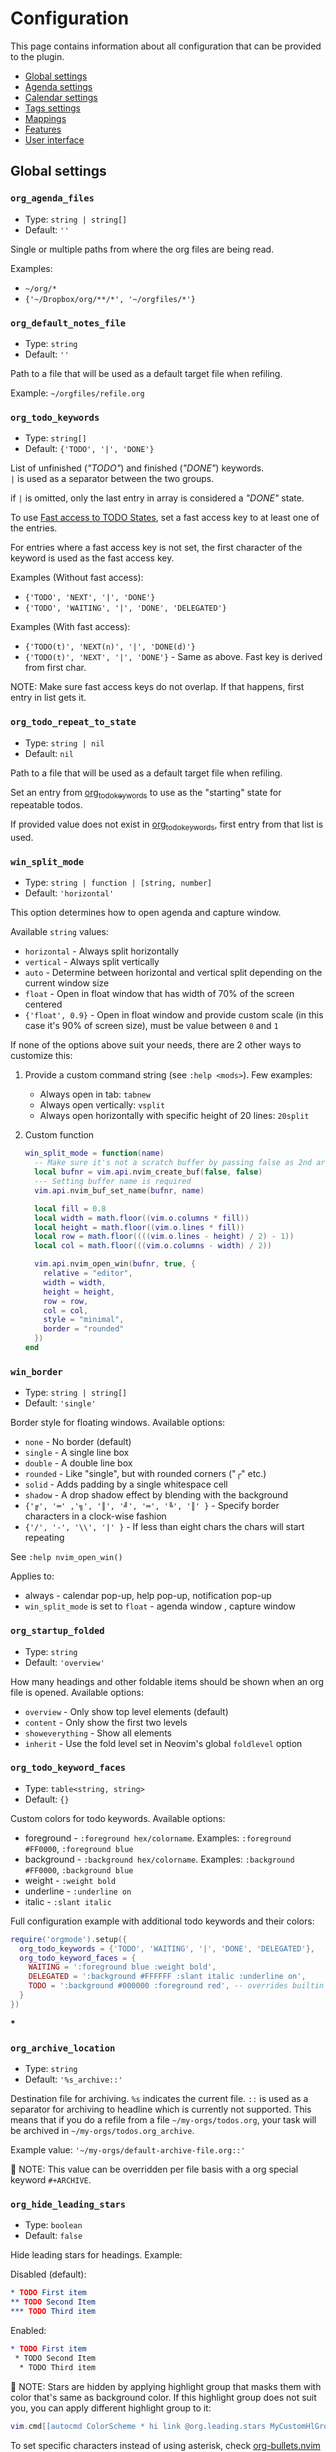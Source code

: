 #+OPTIONS: H:9
* Configuration

This page contains information about all configuration that can be provided to the plugin.

- [[#global-settings][Global settings]]
- [[#agenda-settings][Agenda settings]]
- [[#calendar-settings][Calendar settings]]
- [[#tags-settings][Tags settings]]
- [[#mappings][Mappings]]
- [[#features][Features]]
- [[#user-interface][User interface]]

** Global settings
:PROPERTIES:
:CUSTOM_ID: global-settings
:END:
*** =org_agenda_files=
:PROPERTIES:
:CUSTOM_ID: org_agenda_files
:END:
- Type: =string | string[]=
- Default: =''=
Single or multiple paths from where the org files are being read.

Examples:
- =~/org/*=
- ={'~/Dropbox/org/**/*', '~/orgfiles/*'}=
*** =org_default_notes_file=
:PROPERTIES:
:CUSTOM_ID: org_default_notes_file
:END:
- Type: =string=
- Default: =''=
Path to a file that will be used as a default target file when refiling.

Example: =~/orgfiles/refile.org=
*** =org_todo_keywords=
:PROPERTIES:
:CUSTOM_ID: org_todo_keywords
:END:
- Type: =string[]=
- Default: ={'TODO', '|', 'DONE'}=
List of unfinished (/"TODO"/) and finished (/"DONE"/) keywords. \\
=|= is used as a separator between the two groups.

if =|= is omitted, only the last entry in array is considered a /"DONE"/ state.

To use [[https://orgmode.org/manual/Fast-access-to-TODO-states.html#Fast-access-to-TODO-states][Fast access to TODO States]], set a fast access key to at least one of the entries.

For entries where a fast access key is not set, the first character of the keyword is used as the fast access key.

Examples (Without fast access):
- ={'TODO', 'NEXT', '|', 'DONE'}=
- ={'TODO', 'WAITING', '|', 'DONE', 'DELEGATED'}=

Examples (With fast access):
- ={'TODO(t)', 'NEXT(n)', '|', 'DONE(d)'}=
- ={'TODO(t)', 'NEXT', '|', 'DONE'}= - Same as above. Fast key is derived from first char.

NOTE: Make sure fast access keys do not overlap. If that happens, first entry in list gets it.
*** =org_todo_repeat_to_state=
:PROPERTIES:
:CUSTOM_ID: org_todo_repeat_to_state
:END:
- Type: =string | nil=
- Default: =nil=
Path to a file that will be used as a default target file when refiling.

Set an entry from [[#org_todo_keywords][org_todo_keywords]] to use as the "starting" state for repeatable todos.

If provided value does not exist in [[#org_todo_keywords][org_todo_keywords]], first entry from that list is used.
*** =win_split_mode=
:PROPERTIES:
:CUSTOM_ID: win_split_mode
:END:
- Type: =string | function | [string, number]=
- Default: ='horizontal'=
This option determines how to open agenda and capture window.

Available =string= values:
- =horizontal= - Always split horizontally
- =vertical= - Always split vertically
- =auto= - Determine between horizontal and vertical split depending on the current window size
- =float= - Open in float window that has width of 70% of the screen centered
- ={'float', 0.9}= - Open in float window and provide custom scale (in this case it's 90% of screen size), must be value between =0= and =1=

If none of the options above suit your needs, there are 2 other ways to customize this:
1. Provide a custom command string (see =:help <mods>=). Few examples:
   - Always open in tab: =tabnew=
   - Always open vertically: =vsplit=
   - Always open horizontally with specific height of 20 lines: =20split=
2. Custom function
   #+begin_src lua
   win_split_mode = function(name)
     -- Make sure it's not a scratch buffer by passing false as 2nd argument
     local bufnr = vim.api.nvim_create_buf(false, false)
     --- Setting buffer name is required
     vim.api.nvim_buf_set_name(bufnr, name)

     local fill = 0.8
     local width = math.floor((vim.o.columns * fill))
     local height = math.floor((vim.o.lines * fill))
     local row = math.floor((((vim.o.lines - height) / 2) - 1))
     local col = math.floor(((vim.o.columns - width) / 2))

     vim.api.nvim_open_win(bufnr, true, {
       relative = "editor",
       width = width,
       height = height,
       row = row,
       col = col,
       style = "minimal",
       border = "rounded"
     })
   end
   #+end_src

*** =win_border=
:PROPERTIES:
:CUSTOM_ID: win_border
:END:
- Type: =string | string[]=
- Default: ='single'=
Border style for floating windows.
Available options:
- =none= - No border (default)
- =single= - A single line box
- =double= - A double line box
- =rounded= - Like "single", but with rounded corners ("╭" etc.)
- =solid= - Adds padding by a single whitespace cell
- =shadow= - A drop shadow effect by blending with the background
- ={'╔', '═' ,'╗', '║', '╝', '═', '╚', '║' }= - Specify border characters in a clock-wise fashion
- ={'/', '-', '\\', '|' }= - If less than eight chars the chars will start repeating

See =:help nvim_open_win()=

Applies to:
- always - calendar pop-up, help pop-up, notification pop-up
- =win_split_mode= is set to =float= - agenda window , capture window

*** =org_startup_folded=
:PROPERTIES:
:CUSTOM_ID: org_startup_folded
:END:
- Type: =string=
- Default: ='overview'=
How many headings and other foldable items should be shown when an org file is opened.
Available options:
- =overview= - Only show top level elements (default)
- =content= - Only show the first two levels
- =showeverything= - Show all elements
- =inherit= - Use the fold level set in Neovim's global =foldlevel= option

*** =org_todo_keyword_faces=
:PROPERTIES:
:CUSTOM_ID: org_todo_keyword_faces
:END:
- Type: =table<string, string>=
- Default: ={}=
Custom colors for todo keywords.
Available options:

- foreground - =:foreground hex/colorname=. Examples: =:foreground #FF0000=, =:foreground blue=
- background - =:background hex/colorname=. Examples: =:background #FF0000=, =:background blue=
- weight - =:weight bold=
- underline - =:underline on=
- italic - =:slant italic=

Full configuration example with additional todo keywords and their colors:

#+begin_src lua
require('orgmode').setup({
  org_todo_keywords = {'TODO', 'WAITING', '|', 'DONE', 'DELEGATED'},
  org_todo_keyword_faces = {
    WAITING = ':foreground blue :weight bold',
    DELEGATED = ':background #FFFFFF :slant italic :underline on',
    TODO = ':background #000000 :foreground red', -- overrides builtin color for `TODO` keyword
  }
})
#+end_src
***
*** =org_archive_location=
:PROPERTIES:
:CUSTOM_ID: org_archive_location
:END:
- Type: =string=
- Default: ='%s_archive::'=
Destination file for archiving. =%s= indicates the current file. =::= is used as a separator for archiving to headline
which is currently not supported.
This means that if you do a refile from a file =~/my-orgs/todos.org=, your task
will be archived in =~/my-orgs/todos.org_archive=.

Example value: ='~/my-orgs/default-archive-file.org::'=

📝 NOTE: This value can be overridden per file basis with a org special keyword =#+ARCHIVE=.



*** =org_hide_leading_stars=
:PROPERTIES:
:CUSTOM_ID: org_hide_leading_stars
:END:
- Type: =boolean=
- Default: =false=
Hide leading stars for headings.
Example:

Disabled (default):
#+begin_src org
* TODO First item
** TODO Second Item
*** TODO Third item
#+end_src

Enabled:
#+begin_src org
* TODO First item
 * TODO Second Item
  * TODO Third item
#+end_src

📝 NOTE: Stars are hidden by applying highlight group that masks them with color that's same as background color.
If this highlight group does not suit you, you can apply different highlight group to it:
#+begin_src lua
vim.cmd[[autocmd ColorScheme * hi link @org.leading.stars MyCustomHlGroup]]
#+end_src

To set specific characters instead of using asterisk, check [[file:./plugins.org::#org-bulletsnvim][org-bullets.nvim]] plugin plugin.


*** =org_hide_emphasis_markers=
:PROPERTIES:
:CUSTOM_ID: org_hide_emphasis_markers
:END:
- Type: =boolean=
- Default: =false=
Conceal bold/italic/underline/code/verbatim markers.

Ensure your =:h conceallevel= is set properly in order for this to function.

*** =org_ellipsis=
:PROPERTIES:
:CUSTOM_ID: org_ellipsis
:END:
- Type: =string=
- Default: ='...'=
Marker used to indicate a folded headline.

*** =org_log_done=
:PROPERTIES:
:CUSTOM_ID: org_log_done
:END:
- Type: =string|false=
- Default: =time=
Possible values:
- =time= - adds =CLOSED= date when marking headline as done
- =note= - adds =CLOSED= date as above, and prompts for closing note via capture window.
  Confirm note with =org_note_finalize= (Default =<C-c>=), or ignore providing note via =org_note_kill= (Default =<Leader>ok=)
- =false= - Disable any logging

*** =org_log_repeat=
:PROPERTIES:
:CUSTOM_ID: org_log_repeat
:END:
- Type: =string|false=
- Default: =time=
Possible values:

- =time= - adds =LAST_REPEAT= date to properties when marking headline with a repeater date as done
- =note= - adds =LAST_REPEAT= date as above, and prompts for closing note via capture window.
  Confirm note with =org_note_finalize= (Default =<C-c>=), or ignore providing note via =org_note_kill= (Default =<Leader>ok=)
- =false= - Disable logging the =LAST_REPEAT= date

*** =org_log_into_drawer=
:PROPERTIES:
:CUSTOM_ID: org_log_into_drawer
:END:
- Type: =string|nil=
- Default: =nil=
Log TODO state changes into a drawer with the given name. The recommended value is =LOGBOOK=.
If =nil=, log into the section body.

*** =org_highlight_latex_and_related=
:PROPERTIES:
:CUSTOM_ID: org_highlight_latex_and_related
:END:
- Type: =string|nil=
- Default: =nil=

📝 NOTE: This option is experimental

Possible values:
- =native= - Includes whole latex syntax file into the org syntax. It can potentially cause some highlighting issues and slowness.
- =entities= - Highlight latex only in these situations (see [[https://orgmode.org/manual/LaTeX-fragments.html#LaTeX-fragments][Orgmode latex fragments]]):
  - between ~\begin~ and ~\end~ delimiters
  - between ~$~ and ~$~ delimiters - example: ~$a^2=b$~
  - between ~$$~ and ~$$~ delimiters - example: ~$$ a=+\sqrt{2} $$~
  - between ~\[~ and ~\]~ delimiters - example: ~\[ a=-\sqrt{2} \]~
  - between ~\(~ and ~\)~ delimiters - example: ~\( b=2 \)~

*** =org_startup_indented=
:PROPERTIES:
:CUSTOM_ID: org_startup_indented
:END:
- Type: =boolean=
- Default: =false=
Possible values:
- =true= - Uses /Virtual/ indents to align content visually. The indents are only visual, they are not saved to the file.
- =false= - Do not add any /Virtual/ indentation.

You can toggle Virtual indents on the fly by setting =vim.b.org_indent_mode= to either =true= or =false= when in a org
buffer. For example, if virtual indents were enabled in the current buffer then you could disable them immediately by
setting ~vim.b.org_indent_mode = false~.

*** =org_adapt_indentation=
:PROPERTIES:
:CUSTOM_ID: org_adapt_indentation
:END:
- Type: =boolean=
- Default: =true=
Possible values:
- =true= - Use /hard/ indents for content under headlines. Files will save with indents relative to headlines.
- =false= - Do not add any /hard/ indents. Files will save without indentation relative to headlines.

*** =org_indent_mode_turns_off_org_adapt_indentation=
:PROPERTIES:
:CUSTOM_ID: org_indent_mode_turns_off_org_adapt_indentation
:END:
- Type: =boolean=
- Default: =true=
Possible values:
- =true= - Disable [[#org_adapt_indentation][org_adapt_indentation]] by default when [[#org_startup_indented][org_startup_indented]] is enabled.
- =false= - Do not disable [[#org_adapt_indentation][org_adapt_indentation]] by default when [[#org_startup_indented][org_startup_indented]] is enabled.

*** =org_indent_mode_turns_on_hiding_stars=
:PROPERTIES:
:CUSTOM_ID: org_indent_mode_turns_on_hiding_stars
:END:
- Type: =boolean=
- Default: =true=
Possible values:
- =true= - Enable [[#org_hide_leading_stars][org_hide_leading_stars]] by default when [[#org_startup_indented][org_indent_mode]] is enabled for buffer (~vim.b.org_indent_mode = true~).
- =false= - Do not modify the value in [[#org_hide_leading_stars][org_hide_leading_stars]] by default when [[#org_startup_indented][org_indent_mode]] is enabled for buffer (~vim.b.org_indent_mode = true~).

*** =org_src_window_setup=
:PROPERTIES:
:CUSTOM_ID: org_src_window_setup
:END:
- Type: =string | function=
- Default: ='top 16new'=
If the value is a string, it will be run directly as input to
=:h vim.cmd=, otherwise if the value is a function it will be called.
Both values have the responsibility of opening a buffer (within a
window) to show the special edit buffer. The content of the buffer will
be set automatically, so this option only needs to handle opening an
empty buffer.

*** =org_edit_src_content_indentation=
:PROPERTIES:
:CUSTOM_ID: org_edit_src_content_indentation
:END:
- Type: =number=
- Default: =0=
The indent value for content within =SRC= block types beyond the
existing indent of the block itself. Only applied when exiting from an
=org_edit_special= action on a =SRC= block.

*** =org_custom_exports=
:PROPERTIES:
:CUSTOM_ID: org_custom_exports
:END:
- Type: =table=
- Default: ={}=
Add custom export options to the export prompt.
Structure:

#+begin_example
[shortcut:string] = {
  [label:string] = 'Label in export prompt',
  [action:function] = function(exporter)
    return exporter(command:table, target:string, on_success?:function, on_error?:function)
  end
}
#+end_example

Breakdown:

- =shortcut= - single char that will be used to select the export. Make
  sure it doesn't conflict with existing options
- =action= - function that provides =exporter= function for generating
  the exports
- =exporter= - function that calls the command provided via =job=
  - =command= - table (array like) that contains command how to generate
    the export
  - =target= - target file name that will be generated
  - =on_success?= - function that is triggered when export succeeds
    (command exit status is 0). Provides table parameter with command
    output. Optional, defaults to prompt to open target file.
  - =on_error?= - function that is triggered when export fails (command
    exit status is not 0). Provides table parameter with command output.
    Optional, defaults to printing output as error.

For example, lets add option to export to =rtf= format via =pandoc=:

#+begin_src lua
require('orgmode').setup({
  org_custom_exports = {
    f = {
      label = 'Export to RTF format',
      action = function(exporter)
        local current_file = vim.api.nvim_buf_get_name(0)
        local target = vim.fn.fnamemodify(current_file, ':p:r')..'.rtf'
        local command = {'pandoc', current_file, '-o', target}
        local on_success = function(output)
          print('Success!')
          vim.api.nvim_echo({{ table.concat(output, '\n') }}, true, {})
        end
        local on_error = function(err)
          print('Error!')
          vim.api.nvim_echo({{ table.concat(err, '\n'), 'ErrorMsg' }}, true, {})
        end
        return exporter(command , target, on_success, on_error)
      end
    }
  }
})
#+end_src

*** =org_time_stamp_rounding_minutes=
:PROPERTIES:
:CUSTOM_ID: org_time_stamp_rounding_minutes
:END:
- Type: =number=
- Default: =5=
Number of minutes to increase/decrease when using
[[#org_timestamp_up][org_timestamp_up]]/[[#org_timestamp_down][org_timestamp_down]]

*** =org_blank_before_new_entry=
:PROPERTIES:
:CUSTOM_ID: org_blank_before_new_entry
:END:
- Type: =table<string, boolean>=
- Default: ~{ heading = true, plain_list_item = false }~
Determine if blank line should be prepended when:

- Adding heading via =org_meta_return= and =org_insert_*= mappings
- Adding a list item via =org_meta_return=

*** =org_id_uuid_program=
:PROPERTIES:
:CUSTOM_ID: org_id_uuid_program
:END:
- Type: =string=
- Default: =uuidgen=
External program used to generate uuid's for id module

*** =org_id_ts_format=
:PROPERTIES:
:CUSTOM_ID: org_id_ts_format
:END:
- Type: =string=
- Default: =%Y%m%d%H%M%S=
Format of the id generated when [[#org_id_method][org_id_method]] is set
to =ts=.

*** =org_id_method=
:PROPERTIES:
:CUSTOM_ID: org_id_method
:END:
- Type: ='uuid' | 'ts' | 'org'=
- Default: =uuid=
What method to use to generate ids via org id module.

- =uuid= - Use [[#org_id_uuid_program][org_id_uuid_program]] to generate
  the id
- =ts= - Generate id from current timestamp using format [[#org_id_ts_format][org_id_ts_format]]
- =org= - Generate a random 12 digit number and prepend [[#org_id_prefix][org_id_prefix]]

*** =org_id_prefix=
:PROPERTIES:
:CUSTOM_ID: org_id_prefix
:END:
- Type: =string | nil=
- Default: =nil=
Prefix added to the generated id when [[#org_id_method][org_id_method]] is set to =org=.

*** =org_id_link_to_org_use_id=
:PROPERTIES:
:CUSTOM_ID: org_id_link_to_org_use_id
:END:
- Type: =boolean=
- Default: =false=
If =true=, generate ID with the Org ID module and append it to the
headline as property. More info on [[#org_store_link][org_store_link]]

*** =org_babel_default_header_args=
:PROPERTIES:
:CUSTOM_ID: org_babel_default_header_args
:END:
- Type: =table<string, string>=
- Default: ~{ [':tangle'] = 'no', [':noweb']  = no }~
Default header args for extracting source code. See [[#extract-source-code-tangle][Extract source code (tangle)]] for more details.

*** =calendar_week_start_day=
:PROPERTIES:
:CUSTOM_ID: calendar_week_start_day
:END:
- Type: =number=
- Default: =1=
Available options:

- =0= - start week on Sunday
- =1= - start week on Monday

Determine on which day the week will start in calendar modal (ex:[[#org_change_date][changing the date under cursor]])

*** =emacs_config=
:PROPERTIES:
:CUSTOM_ID: emacs_config
:END:
- Type: =table=
- Default: ~{ executable_path = 'emacs', config_path=nil }~
Set configuration for your emacs. This is useful for having the emacs
export properly pickup your emacs config and plugins. If =config_path=
is not provided, exporter tries to find a configuration file from these
locations:

1. =~/.config/emacs/init.el=
2. =~/.emacs.d/init.el=
3. =~/.emacs.el=

If there is no configuration found, it will still process the export.

If it finds a configuration and export attempt fails because of the
configuration issue, there will be a prompt to attempt the same export
without the configuration file.

** Agenda settings
:PROPERTIES:
:CUSTOM_ID: agenda-settings
:END:
*** =org_deadline_warning_days=
:PROPERTIES:
:CUSTOM_ID: org_deadline_warning_days
:END:
- Type: =number=
- Default: =14=
Number of days during which deadline becomes visible in today's
agenda.
Example: If Today is =2021-06-10=, and we have these tasks:
- =Task 1= has a deadline date =2021-06-15=
- =Task 2= has a deadline date =2021-06-30=

- =Task 1= is visible in today's agenda
- =Task 2= is not visible in today's agenda until =2021-06-16=

*** =org_agenda_span=
:PROPERTIES:
:CUSTOM_ID: org_agenda_span
:END:
- Type: =string|number=
- Default: ='week'=
/possible string values/: =day=, =week=, =month=, =year=
Default time span shown when agenda is opened.

*** =org_agenda_start_on_weekday=
:PROPERTIES:
:CUSTOM_ID: org_agenda_start_on_weekday
:END:
- Type: =number=
- Default: =1=
From which day in week (ISO weekday, 1 is Monday) to show the agenda.
Applies only to =week= and number span.
If set to =false=, starts from today

*** =org_agenda_start_day=
:PROPERTIES:
:CUSTOM_ID: org_agenda_start_day
:END:
- Type: =string=
- Default: =nil=
/example values/: =+2d=, =-1d=
offset to apply to the agenda start date.
Example:
If =org_agenda_start_on_weekday= is =false=, and =org_agenda_start_day=
is =-2d=,
agenda will always show current week from today - 2 days

*** =org_agenda_custom_commands=
:PROPERTIES:
:CUSTOM_ID: org_agenda_custom_commands
:END:
- Type: =table<string, OrgAgendaCustomCommand>=
- Default: ={}=

Define custom agenda views that are available through the
[[#org_agenda][org_agenda]] mapping. It is possible to combine multiple
agenda types into single view. An example:

#+begin_src lua
require('orgmode').setup({
  org_agenda_files = {'~/org/**/*'},
  org_agenda_custom_commands = {
    -- "c" is the shortcut that will be used in the prompt
    c = {
      description = 'Combined view', -- Description shown in the prompt for the shortcut
      types = {
        {
          type = 'tags_todo', -- Type can be agenda | tags | tags_todo
          match = '+PRIORITY="A"', --Same as providing a "Match:" for tags view <leader>oa + m, See: https://orgmode.org/manual/Matching-tags-and-properties.html
          org_agenda_overriding_header = 'High priority todos',
          org_agenda_todo_ignore_deadlines = 'far', -- Ignore all deadlines that are too far in future (over org_deadline_warning_days). Possible values: all | near | far | past | future
        },
        {
          type = 'agenda',
          org_agenda_overriding_header = 'My daily agenda',
          org_agenda_span = 'day' -- can be any value as org_agenda_span
        },
        {
          type = 'tags',
          match = 'WORK', --Same as providing a "Match:" for tags view <leader>oa + m, See: https://orgmode.org/manual/Matching-tags-and-properties.html
          org_agenda_overriding_header = 'My work todos',
          org_agenda_todo_ignore_scheduled = 'all', -- Ignore all headlines that are scheduled. Possible values: past | future | all
        },
        {
          type = 'agenda',
          org_agenda_overriding_header = 'Whole week overview',
          org_agenda_span = 'week', -- 'week' is default, so it's not necessary here, just an example
          org_agenda_start_on_weekday = 1 -- Start on Monday
          org_agenda_remove_tags = true -- Do not show tags only for this view
        },
      }
    },
    p = {
      description = 'Personal agenda',
      types = {
        {
          type = 'tags_todo',
          org_agenda_overriding_header = 'My personal todos',
          org_agenda_category_filter_preset = 'todos', -- Show only headlines from `todos` category. Same value providad as when pressing `/` in the Agenda view
          org_agenda_sorting_strategy = {'todo-state-up', 'priority-down'} -- See all options available on org_agenda_sorting_strategy
        },
        {
          type = 'agenda',
          org_agenda_overriding_header = 'Personal projects agenda',
          org_agenda_files = {'~/my-projects/**/*'}, -- Can define files outside of the default org_agenda_files
        },
        {
          type = 'tags',
          org_agenda_overriding_header = 'Personal projects notes',
          org_agenda_files = {'~/my-projects/**/*'},
          org_agenda_tag_filter_preset = 'NOTES-REFACTOR' -- Show only headlines with NOTES tag that does not have a REFACTOR tag. Same value providad as when pressing `/` in the Agenda view
        },
      }
    }
  }
})
#+end_src

*** =org_agenda_sorting_strategy=
:PROPERTIES:
:CUSTOM_ID: org_agenda_sorting_strategy
:END:
- Type:
=table<'agenda' | 'todo' | 'tags', OrgAgendaSortingStrategy[]><=
- Default:
~{ agenda = {'time-up', 'priority-down', 'category-keep'}, todo = {'priority-down', 'category-keep'}, tags = {'priority-down', 'category-keep'}}~
List of sorting strategies to apply to a given view. Available
strategies:

- =time-up= - Sort entries by time of day. Applicable only in =agenda=
  view
- =time-down= - Opposite of =time-up=
- =priority-down= - Sort by priority, from highest to lowest
- =priority-up= - Sort by priority, from lowest to highest
- =tag-up= - Sort by sorted tags string, ascending
- =tag-down= - Sort by sorted tags string, descending
- =todo-state-up= - Sort by todo keyword by position (example: 'TODO,
  PROGRESS, DONE' has a sort value of 1, 2 and 3), ascending
- =todo-state-down= - Sort by todo keyword, descending
- =clocked-up= - Show clocked in headlines first
- =clocked-down= - Show clocked in headlines last
- =category-up= - Sort by category name, ascending
- =category-down= - Sort by category name, descending
- =category-keep= - Keep default category sorting, as it appears in
  org-agenda-files

*** =org_agenda_block_separator=
:PROPERTIES:
:CUSTOM_ID: org_agenda_block_separator
:END:
- Type: =string=
- Default: =-=
Separator used to separate multiple agenda views generated by
[[#org_agenda_custom_commands][org_agenda_custom_commands]].
To change the highlight, override =@org.agenda.separator= hl group.

*** =org_agenda_remove_tags=
:PROPERTIES:
:CUSTOM_ID: org_agenda_remove_tags
:END:
- Type: =boolean=
- Default: =false=
Should tags be hidden from all agenda views.

*** =org_capture_templates=
:PROPERTIES:
:CUSTOM_ID: org_capture_templates
:END:
- Type: =table<string, table>=
- Default:
={ t = { description = 'Task', template = '* TODO %?\n  %u' } }=
Templates for capture/refile prompt.
Variables:

- =%f=: Prints the file of the buffer capture was called from
- =%F=: Like =%f= but inserts the full path
- =%n=: Inserts the current =$USER=
- =%t=: Prints current date (Example: =<2021-06-10 Thu>=)
- =%^t=: Prompt for current date (Example: =<2021-06-10 Thu>=)
- =%^{Name}t=: Prompt for current date for given =Name= (visible in
  calendar title) (Example: =<2021-06-10 Thu>=)
- =%T=: Prints current date and time (Example: =<2021-06-10 Thu 12:30>=)
- =%^T=: Prompt for current date and time (Example:
  =<2021-06-10 Thu 12:30>=)
- =%^{Name}T=: Prompt for current date and time for given =Name=
  (visible in calendar title) (Example: =<2021-06-10 Thu 12:30>=)
- =%u=: Prints current date in inactive format (Example:
  =[2021-06-10 Thu]=)
- =%^u=: Prompt for current date in inactive format (Example:
  =[2021-06-10 Thu]=)
- =%^{Name}u=: Prompt for current date in inactive format for given
  =Name= (visible in calendar title) (Example: =[2021-06-10 Thu]=)
- =%U=: Prints current date and time in inactive format (Example:
  =[2021-06-10 Thu 12:30]=)
- =%^U=: Prompt for current date and time in inactive format (Example:
  =[2021-06-10 Thu 12:30]=)
- =%^{Name}U=: Prompt for current date and time in inactive format for
  given =Name= (visible in calendar title) (Example:
  =[2021-06-10 Thu 12:30]=)
- =%a=: File and line number from where capture was initiated (Example:
  =[[file:/home/user/projects/myfile.txt +2]]=)
- =%<FORMAT>=: Insert current date/time formatted according to
  [[https://www.lua.org/pil/22.1.html][lua date]] format (Example:
  =%<%Y-%m-%d %A>= produces '2021-07-02 Friday')
- =%x=: Insert content of the clipboard via the "+" register (see :help
  clipboard)
- =%?=: Default cursor position when template is opened
- =%^{PROMPT|DEFAULT|COMPLETION...}=: Prompt for input, if completion is
  provided an :h inputlist will be used
- =%(EXP)=: Runs the given lua code and inserts the result. NOTE: this
  will internally pass the content to the lua =load()= function. So the
  body inside =%()= should be the body of a function that returns a
  string.

Templates have the following fields:

- =description= (=string=) --- description of the template that is
  displayed in the template selection menu
- =template= (=string|string[]=) --- body of the template that will be
  used when creating capture
- =target= (=string?=) --- name of the file to which the capture content
  will be added. If the target is not specified, the content will be
  added to the [[#org_default_notes_file][org_default_notes_file]] file
- =headline= (=string?=) --- title of the headline after which the
  capture content will be added. If no headline is specified, the
  content will be appended to the end of the file
- =datetree (boolean | { time_prompt?: boolean, reversed?: boolean, tree_type: 'day' | 'month' | 'week' | 'custom' })=
  Create a [[https://orgmode.org/manual/Template-elements.hml#FOOT84][date tree]] with current day in the target file and put the capture content there.
  - =true= - Create ascending datetree (newer dates go to end) with the current date
  - ~{ time_prompt = true, reversed?: boolean }~ open up a date picker to select a date before opening up a capture buffer
  - ={ reversed: true }= add entries in reversed order (newer dates comes first)
  - ={ tree_type: 'day' | 'month' | 'week' | 'custom' }= Which date tree type to use:
    - =day= Create year -> month -> day structure, and refile headlines in the day headline
    - =month= Create year -> month structure, and refile headlines in the month headline
    - =week= Create year -> week number structure, and refile headlines in the week number headline
    - =custom= (*Advanced*) - Create custom datetree with own date formats. This requires adding =tree= property in the =datetree= opts.
      Example with year and month tree:
      #+begin_src lua
      datetree = {
        tree_type = 'custom',
        tree = {
          {
            format = '%Y',
            pattern = '^(%d%d%d%d)$',
            order = { 1 }
          },
          {
            format = '%Y-%m',
            pattern = '^(%d%d%d%d)%-(%d%d)$',
            order = { 1, 2 }
          }
        }
      }
      #+end_src
      Check [[https://github.com/nvim-orgmode/orgmode/blob/master/lua/orgmode/capture/template/datetree.lua#L144][this line in source]] for builtin tree types and detailed explanation how to add own tree.
- =regexp (string)= Search for specific line in the target file via regex (same as searching through file from command),
  and append the content after that line. For example, if you have line =appendhere= in target file,
  put this option to =^appendhere$= to add headlines after that line
- =properties= (=table?=):
  - =empty_lines= (=table|number?=) if the value is a number, then empty lines are added before and after the content.
    If the value is a table, then the following fields are expected:
    - =before= (=integer?=) add empty lines to the beginning of the content
    - =after= (=integer?=) add empty lines to the end of the content

Example:

#+begin_src lua
{ T = {
  description = 'Todo',
  template = '* TODO %?\n %u',
  target = '~/org/todo.org'
} }
#+end_src

Journal example:

#+begin_src lua
{
  j = {
    description = 'Journal',
    template = '\n*** %<%Y-%m-%d> %<%A>\n**** %U\n\n%?',
    target = '~/sync/org/journal.org'
  },
}
#+end_src

Journal example with dynamic target, i.e. a separate file per month:

#+begin_src lua
{
  J = {
    description = 'Journal',
    template = '\n*** %<%Y-%m-%d> %<%A>\n**** %U\n\n%?',
    target = '~/sync/org/journal/%<%Y-%m>.org'
  },
}
#+end_src

Nested key example:

#+begin_src lua
{
  e =  'Event',
  er = {
    description = 'recurring',
    template = '** %?\n %T',
    target = '~/org/calendar.org',
    headline = 'recurring'
  },
  eo = {
    description = 'one-time',
    template = '** %?\n %T',
    target = '~/org/calendar.org',
    headline = 'one-time'
  }
}
-- or
{
  e = {
    description = 'Event',
    subtemplates = {
      r = {
        description = 'recurring',
        template = '** %?\n %T',
        target = '~/org/calendar.org',
        headline = 'recurring'
      },
      o = {
        description = 'one-time',
        template = '** %?\n %T',
        target = '~/org/calendar.org',
        headline = 'one-time'
      },
    },
  },
}
#+end_src

Lua expression example:

#+begin_src lua
{
  j = {
    description = 'Journal',
    template = '* %(return vim.fn.getreg "w")',
    -- get the content of register "w"
    target = '~/sync/org/journal.org'
  },
}
#+end_src

*** =org_agenda_min_height=
:PROPERTIES:
:CUSTOM_ID: org_agenda_min_height
:END:
- Type: =number=
- Default: =16=
Indicates the minimum height that the agenda window will occupy.

*** =org_priority_highest=
:PROPERTIES:
:CUSTOM_ID: org_priority_highest
:END:
- Type: =string|number=
- Default: =A=
Indicates highest priority for a task in the agenda view.
Example:
#+begin_src org
 * TODO [#A] This task has the highest priority
#+end_src

*** =org_priority_default=
:PROPERTIES:
:CUSTOM_ID: org_priority_default
:END:
- Type: =string|number=
- Default: =B=
Indicates normal priority for a task in the agenda view.
This is the default priority for all tasks if other priority is not applied
Example:
#+begin_src org
* TODO [#B] This task has the normal priority
* TODO And this one has the same priority
#+end_src

*** =org_priority_lowest=
:PROPERTIES:
:CUSTOM_ID: org_priority_lowest
:END:
- Type: =string|number=
- Default: =C=
Indicates lowest priority for a task in the agenda view.
Example:
#+begin_src org
* TODO [#B] This task has the normal priority
* TODO And this one has the same priority as above one
* TODO [#C] I'm lowest in priority
#+end_src

*** =org_agenda_skip_scheduled_if_done=
:PROPERTIES:
:CUSTOM_ID: org_agenda_skip_scheduled_if_done
:END:
- Type: =boolean=
- Default: =false=

Hide scheduled entries from agenda if they are in a "DONE" state.

*** =org_agenda_skip_deadline_if_done=
:PROPERTIES:
:CUSTOM_ID: org_agenda_skip_deadline_if_done
:END:
- Type: =boolean=
- Default: =false=

Hide deadline entries from agenda if they are in a "DONE" state.

*** =org_agenda_text_search_extra_files=
:PROPERTIES:
:CUSTOM_ID: org_agenda_text_search_extra_files
:END:
- Type: =('agenda-archives')[]=
- Default: ={}=
Additional files to search from agenda search prompt.
Currently it accepts only a single value: =agenda-archives=.
Example value: ={'agenda-archives'}=

** Calendar settings
:PROPERTIES:
:CUSTOM_ID: calendar-settings
:END:
Adjust behavior of the calendar modal (ex: [[#org_change_date][changing the date under cursor]]).

*** =calendar.round_min_with_hours=
:PROPERTIES:
:CUSTOM_ID: calendarround_min_with_hours
:END:
- Type: =boolean=
- Default: =true=
Should minutes be rounded, when the hour is changed. It behaves more
fluently when changing the hours, especially when scheduling from the
current time (which can be something odd). If set to false, the minutes
are unchanged while changing the hours.

*** =calendar.min_big_step=
:PROPERTIES:
:CUSTOM_ID: calendarmin_big_step
:END:
- Type: =number=
- Default: =15=
The step size for changing the minutes while the cursor is on the first
digit.

*** =calendar.min_small_step=
:PROPERTIES:
:CUSTOM_ID: calendarmin_small_step
:END:
- Type: =number=
- Default: same as [[#org_time_stamp_rounding_minutes][org_time_stamp_rounding_minutes]]
The step size for changing the minutes while the cursor is on the second
digit.

** Tags settings
:PROPERTIES:
:CUSTOM_ID: tags-settings
:END:
*** =org_tags_column=
:PROPERTIES:
:CUSTOM_ID: org_tags_column
:END:
- Type: =number=
- Default: =80=
The column to which tags should be indented in a headline. If this
number is positive, it specifies the column. If it is negative, it means
that the tags should be flushright to that column. For example, -80
works well for a normal 80 character screen. When 0, place tags directly
after headline text, with only one space in between.

*** =org_use_tag_inheritance=
:PROPERTIES:
:CUSTOM_ID: org_use_tag_inheritance
:END:
- Type: =boolean=
- Default: =true=
  When set to =true=, tags are
inherited from parents for purposes of searching. Which means that if
you have this structure:

#+begin_src org
* TODO My top task :MYTAG:
** TODO MY child task :CHILDTAG:
*** TODO Nested task
#+end_src

First headline has tag =MYTAG= Second headline has tags =MYTAG= and
=CHILDTAG= Third headline has tags =MYTAG= and =CHILDTAG=.
When disabled, headlines have only tags that are directly applied to them.

*** =org_tags_exclude_from_inheritance=
:PROPERTIES:
:CUSTOM_ID: org_tags_exclude_from_inheritance
:END:
- Type: =string[]=
- Default: ={}=
List of tags that are excluded from inheritance.
Using the example above, setting this variable to ={'MYTAG'}=, second
and third headline would have only =CHILDTAG=, where =MYTAG= would not
be inherited.

** Mappings
:PROPERTIES:
:CUSTOM_ID: mappings
:END:
Mappings try to mimic some of the Orgmode mappings, but since Orgmode
uses =CTRL + c= as a modifier most of the time, we have to take a
different route. When possible, instead of =CTRL + C=, prefix
=<Leader>o= is used. This is customizable via the =mappings.prefix=
setting.

To disable all mappings, just pass ~disable_all = true~ to mappings
settings:

#+begin_src lua
require('orgmode').setup({
  org_agenda_files = {'~/Dropbox/org/*', '~/my-orgs/**/*'},
  org_default_notes_file = '~/Dropbox/org/refile.org',
  mappings = {
    disable_all = true
  }
})
#+end_src

To disable a specific mapping, set it's value to =false=:

#+begin_src lua
require('orgmode').setup({
  org_agenda_files = {'~/Dropbox/org/*', '~/my-orgs/**/*'},
  org_default_notes_file = '~/Dropbox/org/refile.org',
  mappings = {
    global = {
      org_agenda = false,
      org_capture = 'gC'
    },
  }
})
#+end_src

To change a key mapping's =lhs= but not its =desc=, provide a string or
a table:

#+begin_src lua
require('orgmode').setup({
  org_agenda_files = {'~/Dropbox/org/*', '~/my-orgs/**/*'},
  org_default_notes_file = '~/Dropbox/org/refile.org',
  mappings = {
    global = {
      -- providing a string
      org_agenda = '<D-a>',
      -- providing a table
      org_capture = { '<D-c>' }
    },
  }
})
#+end_src

To change a key mapping's =lhs= and its =desc=, provide a table:

#+begin_src lua
require('orgmode').setup({
  org_agenda_files = {'~/Dropbox/org/*', '~/my-orgs/**/*'},
  org_default_notes_file = '~/Dropbox/org/refile.org',
  mappings = {
    global = {
       org_capture = { '<D-c>', desc = 'Open Capture Prompt' }
    }
  }
})
#+end_src

(The =desc= value is displayed in tools like WhichKey.)

You can find the configuration file that holds all default mappings
[[https://github.com/nvim-orgmode/orgmode/blob/master/lua/orgmode/config/mappings/init.lua][here]].

*NOTE*: All mappings are normal mode mappings (=nnoremap=) with
exception of =org_return=

*** Use Enter in insert mode to add list items/checkboxes/todos
:PROPERTIES:
:CUSTOM_ID: use-enter-in-insert-mode
:END:
By default, adding list items/checkboxes/todos is done with
[[#org_meta_return][org_meta_return]] which is a normal mode mapping. If
you want to have an insert mode mapping there are two options:

1. If your terminal supports it, map a key like =Shift + Enter= to the
   meta return mapping (Recommended):

#+begin_src lua
vim.api.nvim_create_autocmd('FileType', {
  pattern = 'org',
  callback = function()
    vim.keymap.set('i', '<S-CR>', '<cmd>lua require("orgmode").action("org_mappings.meta_return")<CR>', {
      silent = true,
      buffer = true,
    })
  end,
})
#+end_src

2. If you want to use only enter, enable =org_return_uses_meta_return= option:

#+begin_src lua
require('orgmode').setup({
  org_agenda_files = {'~/Dropbox/org/*', '~/my-orgs/**/*'},
  org_default_notes_file = '~/Dropbox/org/refile.org',
  mappings = {
    org_return_uses_meta_return = true
  }
})
#+end_src

This will trigger =org_meta_return= if there is no content after the
cursor position (either at the end of line or has just trailing spaces).
Just note that this option always tries to use =meta_return=, which also
adds new headlines automatically if you are on the headline line, which
can give undesired results.

*** Global mappings
:PROPERTIES:
:CUSTOM_ID: global-mappings
:END:
There are only 2 global mappings that are accessible from everywhere.

**** =org_agenda=
:PROPERTIES:
:CUSTOM_ID: org_agenda
:END:
- Mapped to: =<Leader>oa=
Opens up agenda prompt.

**** =org_capture=
:PROPERTIES:
:CUSTOM_ID: org_capture
:END:
- Mapped to: =<Leader>oc=
Opens up capture prompt.

These live under =mappings.global= and can be overridden like this:

#+begin_src lua
require('orgmode').setup({
  org_agenda_files = {'~/Dropbox/org/*', '~/my-orgs/**/*'},
  org_default_notes_file = '~/Dropbox/org/refile.org',
  mappings = {
    global = {
      org_agenda = 'gA',
      org_capture = 'gC'
    }
  }
})
#+end_src

If you want to use multiple mappings for same thing, pass array of
mappings:

#+begin_src lua
require('orgmode').setup({
  org_agenda_files = {'~/Dropbox/org/*', '~/my-orgs/**/*'},
  org_default_notes_file = '~/Dropbox/org/refile.org',
  mappings = {
    global = {
      org_agenda = {'gA', '<Leader>oa'},
      org_capture = {'gC', '<Leader>oc'}
    }
  }
})
#+end_src

*** Agenda mappings
:PROPERTIES:
:CUSTOM_ID: agenda-mappings
:END:
Mappings used in agenda view window.

**** =org_agenda_later=
:PROPERTIES:
:CUSTOM_ID: org_agenda_later
:END:
- Mapped to: =f=
Go to next agenda span.

**** =org_agenda_earlier=
:PROPERTIES:
:CUSTOM_ID: org_agenda_earlier
:END:
- Mapped to: =b=
Go to previous agenda span.

**** =org_agenda_goto_today=
:PROPERTIES:
:CUSTOM_ID: org_agenda_goto_today
:END:
- Mapped to: =.=
Go to span with for today.

**** =org_agenda_day_view=
:PROPERTIES:
:CUSTOM_ID: org_agenda_day_view
:END:
- Mapped to: =vd=
Show agenda day view.

**** =org_agenda_week_view=
:PROPERTIES:
:CUSTOM_ID: org_agenda_week_view
:END:
- Mapped to: =vw=
Show agenda week view.

**** =org_agenda_month_view=
:PROPERTIES:
:CUSTOM_ID: org_agenda_month_view
:END:
- Mapped to: =vm=
Show agenda month view.

**** =org_agenda_year_view=
:PROPERTIES:
:CUSTOM_ID: org_agenda_year_view
:END:
- Mapped to: =vy=
Show agenda year view.

**** =org_agenda_quit=
:PROPERTIES:
:CUSTOM_ID: org_agenda_quit
:END:
- Mapped to: =q=
Close agenda.

**** =org_agenda_switch_to=
:PROPERTIES:
:CUSTOM_ID: org_agenda_switch_to
:END:
- Mapped to: =<CR>=
Open selected agenda item in the same buffer.

**** =org_agenda_goto=
:PROPERTIES:
:CUSTOM_ID: org_agenda_goto
:END:
- Mapped to: ={'<TAB>'}=
Open selected agenda item in split window.

**** =org_agenda_goto_date=
:PROPERTIES:
:CUSTOM_ID: org_agenda_goto_date
:END:
- Mapped to: =J=
Open calendar that allows selecting date to jump to.

**** =org_agenda_redo=
:PROPERTIES:
:CUSTOM_ID: org_agenda_redo
:END:
- Mapped to: =r=
Reload all org files and refresh current agenda view.

**** =org_agenda_todo=
:PROPERTIES:
:CUSTOM_ID: org_agenda_todo
:END:
- Mapped to: =t=
Change =TODO= state of an item in both agenda and original Org file.

**** =org_agenda_clock_in=
:PROPERTIES:
:CUSTOM_ID: org_agenda_clock_in
:END:
- Mapped to: =I=
Clock in item under cursor.
See [[#clocking][Clocking]] for more details.

**** =org_agenda_clock_out=
:PROPERTIES:
:CUSTOM_ID: org_agenda_clock_out
:END:
- Mapped to: =O=
Clock out currently active clock item.
See [[#clocking][Clocking]] for more details.

**** =org_agenda_clock_cancel=
:PROPERTIES:
:CUSTOM_ID: org_agenda_clock_cancel
:END:
- Mapped to: =X=
Cancel clock on currently active clock item.
See [[#clocking][Clocking]] for more details.

**** =org_agenda_clock_goto=
:PROPERTIES:
:CUSTOM_ID: org_agenda_clock_goto
:END:
- Mapped to: =<Leader>oxj=
Jump to currently clocked in headline.
See [[#clocking][Clocking]] for more details.

**** =org_agenda_clockreport_mode=
:PROPERTIES:
:CUSTOM_ID: org_agenda_clockreport_mode
:END:
- Mapped to: =R=
Show clock report at the end of the agenda for current agenda time
range
See [[#clocking][Clocking]] for more details.

**** =org_agenda_priority=
:PROPERTIES:
:CUSTOM_ID: org_agenda_priority
:END:
- Mapped to: =<Leader>o,=
Choose the priority of a headline item.

**** =org_agenda_priority_up=
:PROPERTIES:
:CUSTOM_ID: org_agenda_priority_up
:END:
- Mapped to: =+=
Increase the priority of a headline item.

**** =org_agenda_priority_down=
:PROPERTIES:
:CUSTOM_ID: org_agenda_priority_down
:END:
- Mapped to: =-=
Decrease the priority of a headline item.

**** =org_agenda_archive=
:PROPERTIES:
:CUSTOM_ID: org_agenda_archive
:END:
- Mapped to: =<Leader>o$=
Archive headline item to archive location.

**** =org_agenda_toggle_archive_tag=
:PROPERTIES:
:CUSTOM_ID: org_agenda_toggle_archive_tag
:END:
- Mapped to: =<Leader>oA=
Toggle "ARCHIVE" tag of a headline item.

**** =org_agenda_set_tags=
:PROPERTIES:
:CUSTOM_ID: org_agenda_set_tags
:END:
- Mapped to: =<Leader>ot=
Set tags on current headline item.

**** =org_agenda_deadline=
:PROPERTIES:
:CUSTOM_ID: org_agenda_deadline
:END:
- Mapped to: =<Leader>oid=
Insert/Update deadline date on current headline item.

**** =org_agenda_schedule=
:PROPERTIES:
:CUSTOM_ID: org_agenda_schedule
:END:
- Mapped to: =<Leader>ois=
Insert/Update scheduled date on current headline item.

**** =org_agenda_refile=
:PROPERTIES:
:CUSTOM_ID: org_agenda_refile
:END:
- Mapped to: =<Leader>or=
Refile current headline to a destination org-file. Same as [[#org_refile][org_refile]] but from agenda view.

**** =org_agenda_add_note=
:PROPERTIES:
:CUSTOM_ID: org_agenda_add_note
:END:
- Mapped to: =<Leader>ona=
Add note to the current headline

**** =org_agenda_filter=
:PROPERTIES:
:CUSTOM_ID: org_agenda_filter
:END:
- Mapped to: =/=
Open prompt that allows filtering current agenda view by category, tags
and title (vim regex, see =:help vim.regex()=)
Example:

Having =todos.org= file with headlines that have tags =mytag= or
=myothertag=, and some of them have =check= in content, this search:
=todos+mytag/check/=
Returns all headlines that are in =todos.org= file, that have =mytag=
tag, and have =check= in headline title. Note that regex is case
sensitive by default.
Use vim regex flag =\c= to make it case insensitive. See
=:help vim.regex()= and =:help /magic=.
Pressing =<TAB>= in filter prompt autocompletes categories and tags.

**** =org_agenda_show_help=
:PROPERTIES:
:CUSTOM_ID: org_agenda_show_help
:END:
- Mapped to: =g?=
Show help popup with mappings

These mappings live under =mappings.agenda=, and can be changed like
this:

#+begin_src lua
require('orgmode').setup({
  org_agenda_files = {'~/Dropbox/org/*', '~/my-orgs/**/*'},
  org_default_notes_file = '~/Dropbox/org/refile.org',
  mappings = {
    agenda = {
      org_agenda_later = '>',
      org_agenda_earlier = '<',
      org_agenda_goto_today = {'.', 'T'}
    }
  }
})
#+end_src

*** Capture mappings
:PROPERTIES:
:CUSTOM_ID: capture-mappings
:END:
Mappings used in capture window.

**** =org_capture_finalize=
:PROPERTIES:
:CUSTOM_ID: org_capture_finalize
:END:
- Mapped to: =<C-c>=
Save current capture content to =org_default_notes_file= and close capture window.

**** =org_capture_refile=
:PROPERTIES:
:CUSTOM_ID: org_capture_refile
:END:
- Mapped to: =<Leader>or=
Refile capture content to specific destination.

**** =org_capture_kill=
:PROPERTIES:
:CUSTOM_ID: org_capture_kill
:END:
- Mapped to: =<Leader>ok=
Close capture window without saving anything.

**** =org_capture_show_help=
:PROPERTIES:
:CUSTOM_ID: org_capture_show_help
:END:
- Mapped to: =g?=
Show help popup with mappings.

These mappings live under =mappings.capture=, and can be changed like
this:

#+begin_src lua
require('orgmode').setup({
  org_agenda_files = {'~/Dropbox/org/*', '~/my-orgs/**/*'},
  org_default_notes_file = '~/Dropbox/org/refile.org',
  mappings = {
    capture = {
      org_capture_finalize = '<Leader>w',
      org_capture_refile = 'R',
      org_capture_kill = 'Q'
    }
  }
})
#+end_src

*** Note mappings
:PROPERTIES:
:CUSTOM_ID: note-mappings
:END:
Mappings used in closing note window.

**** =org_note_finalize=
:PROPERTIES:
:CUSTOM_ID: org_note_finalize
:END:
- Mapped to: =<C-c>=
Save note window content as closing note for a headline. Ignores first comment (if exists).

**** =org_note_kill=
:PROPERTIES:
:CUSTOM_ID: org_note_kill
:END:
- Mapped to: =<Leader>ok=
Close note window without saving anything.

#+begin_src lua
require('orgmode').setup({
  org_agenda_files = {'~/Dropbox/org/*', '~/my-orgs/**/*'},
  org_default_notes_file = '~/Dropbox/org/refile.org',
  mappings = {
    note = {
      org_note_finalize = '<Leader>w',
      org_note_kill = 'Q'
    }
  }
})
#+end_src

*** Org mappings
:PROPERTIES:
:CUSTOM_ID: org-mappings
:END:
Mappings for =org= files.

**** =org_refile=
:PROPERTIES:
:CUSTOM_ID: org_refile
:END:
- Mapped to: =<Leader>or=
Refile current headline, including its subtree, to a destination
org-file. This file must be one of the files specified for the
=org_agenda_files= setting. A target headline in the destination file
can be specified with =destination.org/<headline>=. If there are
multiple headlines with the same name in the destination file, the first
occurence will be used.

**** =org_timestamp_up=
:PROPERTIES:
:CUSTOM_ID: org_timestamp_up
:END:
- Mapped to: =<C-a>=
Increase date part under under cursor. Accepts count: (Example:
=5<C-a>=)
=|= in examples references cursor position.

- Year - Example date: =<202|1-10-01 Fri 10:30>= becomes
  =<202|2-10-01 Sat 10:30>=
- Month - Example date: =<2021-1|0-01 Fri 10:30>= becomes
  =<2022-1|1-01 Mon 10:30>=
- Day - Example date: =<2021-10-0|1 Fri 10:30>= becomes
  =<2022-10-0|2 Sat 10:30>=. Same thing happens when cursor is on day
  name.
- Hour - Example date: =<2021-10-01 Fri 1|0:30>= becomes
  =<2022-10-02 Sat 1|1:30>=.
- Minute - Example date: =<2021-10-01 Fri 10:3|0>= becomes
  =<2022-10-02 Sat 11:3|5>=. See [[#org_time_stamp_rounding_minutes][org_time_stamp_rounding_minutes]] for steps configuration.
- Repeater/Delay range (=h->d->w->m->y=) - Example date:
  =<2021-10-01 Fri 10:30 +1|w>= becomes =<2021-10-01 Fri 10:30 +1|m>=
- Active/Inactive state - (=<= to =[= and vice versa) - Example date:
  =|<2021-10-01 Fri 10:30>= becomes =|[2021-10-01 Fri 10:30]=

**** =org_timestamp_down=
:PROPERTIES:
:CUSTOM_ID: org_timestamp_down
:END:
- Mapped to: =<C-x>=
Decrease date part under under cursor.
Same as [[#org_timestamp_up][org_timestamp_up]], just opposite
direction.

**** =org_timestamp_up_day=
:PROPERTIES:
:CUSTOM_ID: org_timestamp_up_day
:END:
- Mapped to: =<S-UP>=
Increase date under cursor by 1 or "count" day(s) (Example count:
=5<S-UP>=).

**** =org_timestamp_down_day=
:PROPERTIES:
:CUSTOM_ID: org_timestamp_down_day
:END:
- Mapped to: =<S-DOWN>=
Decrease date under cursor by 1 or "count" day(s) (Example count:
=5<S-UP>=).

**** =org_change_date=
:PROPERTIES:
:CUSTOM_ID: org_change_date
:END:
- Mapped to: =cid=
Change date under cursor. Opens calendar to select new date.

**** =org_toggle_timestamp_type=
:PROPERTIES:
:CUSTOM_ID: org_toggle_timestamp_type
:END:
- Mapped to: =<Leader>od!=
Switches the timestamp under the cursor between inactive and active.

**** =org_priority=
:PROPERTIES:
:CUSTOM_ID: org_priority
:END:
- Mapped to: =<Leader>o,=
Choose the priority of a headline item.

**** =org_priority_up=
:PROPERTIES:
:CUSTOM_ID: org_priority_up
:END:
- Mapped to: =ciR=
Increase the priority of a headline item.

**** =org_priority_down=
:PROPERTIES:
:CUSTOM_ID: org_priority_down
:END:
- Mapped to: =cir=
Decrease the priority of a headline item.

**** =org_todo=
:PROPERTIES:
:CUSTOM_ID: org_todo
:END:
- Mapped to: =cit=
Cycle todo keyword forward on current headline or open fast access to
TODO states prompt (see [[#org_todo_keywords][org_todo_keywords]]) if it's enabled.

**** =org_todo_prev=
:PROPERTIES:
:CUSTOM_ID: org_todo_prev
:END:
- Mapped to: =ciT=
Cycle todo keyword backward on current headline.

**** =org_toggle_checkbox=
:PROPERTIES:
:CUSTOM_ID: org_toggle_checkbox
:END:
- Mapped to: =<C-Space>=
Toggle current line checkbox state.

**** =org_toggle_heading=
:PROPERTIES:
:CUSTOM_ID: org_toggle_heading
:END:
- Mapped to: =<Leader>o*=
Toggle current line to headline and vice versa. Checkboxes will turn into TODO headlines.

**** =org_insert_link=
:PROPERTIES:
:CUSTOM_ID: org_insert_link
:END:
- Mapped to: =<Leader>oli=
Insert a hyperlink at cursor position. When the cursor is on a hyperlink, edit that hyperlink.
In visual mode, uses selected text as link description.
If there are any links stored with [[#org_store_link][org_store_link]], pressing =<TAB>= to autocomplete the input will show
list of all stored links to select. Links generated with ID are properly expanded to valid links after
selection.

**** =org_store_link=
:PROPERTIES:
:CUSTOM_ID: org_store_link
:END:
- Mapped to: =<Leader>ols=
Generate a link to the closest headline. If [[#org_id_link_to_org_use_id][org_id_link_to_org_use_id]] is
=true=, it appends the =ID= property to the headline, and generates link with that id to be inserted via
[[#org_insert_link][org_insert_link]]. When [[#org_id_link_to_org_use_id][org_id_link_to_org_use_id]] is =false=,
it generates the standard file::*headline link (example: =file:/path/to/my/todos.org::*My headline=)

**** =org_open_at_point=
:PROPERTIES:
:CUSTOM_ID: org_open_at_point
:END:
- Mapped to: =<Leader>oo=
Open hyperlink or date under cursor. When date is under the cursor, open
the agenda for that day.

**** =org_edit_special=
:PROPERTIES:
:CUSTOM_ID: org_edit_special
:END:
- Mapped to: =<Leader>o'=
Open a source block for editing in a temporary buffer of the associated =filetype=.
This is useful for editing text with language servers attached, etc.
When the buffer is closed, the text of the underlying source block in
the original Org file is updated.
📝 NOTE: if the Org file that the source block comes from is edited before the
special edit buffer is closed, the edits will not be applied. The special edit
buffer contents can be recovered from :messages output

**** =org_add_note=
:PROPERTIES:
:CUSTOM_ID: org_add_note
:END:
- Mapped to: =<Leader>ona=
Add note to the current headline.

**** =org_cycle=
:PROPERTIES:
:CUSTOM_ID: org_cycle
:END:
- Mapped to: =<TAB>=
Cycle folding for current headline.

**** =org_global_cycle=
:PROPERTIES:
:CUSTOM_ID: org_global_cycle
:END:
- Mapped to: =<S-TAB>=
Cycle global folding.

**** =org_archive_subtree=
:PROPERTIES:
:CUSTOM_ID: org_archive_subtree
:END:
- Mapped to: =<Leader>o$=
Archive current headline to archive location.

**** =org_set_tags_command=
:PROPERTIES:
:CUSTOM_ID: org_set_tags_command
:END:
- Mapped to: =<Leader>ot=
Set tags on current headline.

**** =org_toggle_archive_tag=
:PROPERTIES:
:CUSTOM_ID: org_toggle_archive_tag
:END:
- Mapped to: =<Leader>oA=
Toggle "ARCHIVE" tag on current headline.

**** =org_do_promote=
:PROPERTIES:
:CUSTOM_ID: org_do_promote
:END:
- Mapped to: =<<=
Promote headline.

**** =org_do_demote=
:PROPERTIES:
:CUSTOM_ID: org_do_demote
:END:
- Mapped to: =>>=
Demote headline.

**** =org_promote_subtree=
:PROPERTIES:
:CUSTOM_ID: org_promote_subtree
:END:
- Mapped to: =<s=
Promote subtree.

**** =org_demote_subtree=
:PROPERTIES:
:CUSTOM_ID: org_demote_subtree
:END:
- Mapped to: =>s=
Demote subtree.

**** =org_meta_return=
:PROPERTIES:
:CUSTOM_ID: org_meta_return
:END:
- Mapped to: =<Leader><CR>=
Add headline, list item or checkbox below, depending on current line.

**** =org_insert_heading_respect_content=
:PROPERTIES:
:CUSTOM_ID: org_insert_heading_respect_content
:END:
- Mapped to: =<Leader>oih=
Add headline after current headline + it's content with same level.

**** =org_insert_todo_heading=
:PROPERTIES:
:CUSTOM_ID: org_insert_todo_heading
:END:
- Mapped to: =<Leader>oiT=
Add TODO headline right after the current headline.

**** =org_insert_todo_heading_respect_content=
:PROPERTIES:
:CUSTOM_ID: org_insert_todo_heading_respect_content
:END:
- Mapped to: =<Leader>oit=
Add TODO headliner after current headline + it's content.

**** =org_move_subtree_up=
:PROPERTIES:
:CUSTOM_ID: org_move_subtree_up
:END:
- Mapped to: =<Leader>oK=
Move current headline + it's content up by one headline.

**** =org_move_subtree_down=
:PROPERTIES:
:CUSTOM_ID: org_move_subtree_down
:END:
- Mapped to: =<Leader>oJ=
Move current headline + it's content down by one headline.

**** =org_export=
:PROPERTIES:
:CUSTOM_ID: org_export
:END:
- Mapped to: =<Leader>oe=
Open export options.
*NOTE*: Exports are handled via =emacs= and =pandoc=. This means that =emacs= and/or =pandoc= must be in
=$PATH=. See [[#org_custom_exports][org_custom_exports]] if you want to add your own export options.

**** =org_next_visible_heading=
:PROPERTIES:
:CUSTOM_ID: org_next_visible_heading
:END:
- Mapped to: =}=
Go to next heading (any level).

**** =org_previous_visible_heading=
:PROPERTIES:
:CUSTOM_ID: org_previous_visible_heading
:END:
- Mapped to: ={=
Go to previous heading (any level).

**** =org_forward_heading_same_level=
:PROPERTIES:
:CUSTOM_ID: org_forward_heading_same_level
:END:
- Mapped to: =]]=
Go to next heading on same level. Doesn't go outside of parent.

**** =org_backward_heading_same_level=
:PROPERTIES:
:CUSTOM_ID: org_backward_heading_same_level
:END:
- Mapped to: =[[=
Go to previous heading on same level. Doesn't go outside of parent.

**** =outline_up_heading=
:PROPERTIES:
:CUSTOM_ID: outline_up_heading
:END:
- Mapped to: =g{=
Go to parent heading.

**** =org_deadline=
:PROPERTIES:
:CUSTOM_ID: org_deadline
:END:
- Mapped to: =<Leader>oid=
Insert/Update deadline date.

**** =org_schedule=
:PROPERTIES:
:CUSTOM_ID: org_schedule
:END:
- Mapped to: =<Leader>ois=
Insert/Update scheduled date.

**** =org_time_stamp=
:PROPERTIES:
:CUSTOM_ID: org_time_stamp
:END:
- Mapped to: =<Leader>oi.=
Insert/Update date under cursor.

**** =org_time_stamp_inactive=
:PROPERTIES:
:CUSTOM_ID: org_time_stamp_inactive
:END:
- Mapped to: =<Leader>oi!=
Insert/Update inactive date under cursor.

**** =org_clock_in=
:PROPERTIES:
:CUSTOM_ID: org_clock_in
:END:
- Mapped to: =<Leader>oxi=
Clock in headline under cursor.
See [[#clocking][Clocking]] for more details.

**** =org_clock_out=
:PROPERTIES:
:CUSTOM_ID: org_clock_out
:END:
- Mapped to: =<Leader>oxo=
Clock out headline under cursor.
See [[#clocking][Clocking]] for more details.

**** =org_clock_cancel=
:PROPERTIES:
:CUSTOM_ID: org_clock_cancel
:END:
- Mapped to: =<Leader>oxq=
Cancel currently active clock on current headline.
See [[#clocking][Clocking]] for more details.

**** =org_clock_goto=
:PROPERTIES:
:CUSTOM_ID: org_clock_goto
:END:
- Mapped to: =<Leader>oxj=
Jump to currently clocked in headline.
See [[#clocking][Clocking]] for more details.

**** =org_set_effort=
:PROPERTIES:
:CUSTOM_ID: org_set_effort
:END:
- Mapped to: =<Leader>oxe=
Set effort estimate property on for current headline.
See [[#clocking][Clocking]] for more details.

**** =org_babel_tangle=
:PROPERTIES:
:CUSTOM_ID: org_babel_tangle
:END:
- Mapped to: =<leader>obt=
Tangle current file. See [[#extract-source-code-tangle][Extract source code (tangle)]] for more details.

**** =org_show_help=
:PROPERTIES:
:CUSTOM_ID: org_show_help
:END:
- Mapped to: =g?=
Show help popup with mappings

These mappings live under =mappings.org=, and can be changed like this:

#+begin_src lua
require('orgmode').setup({
  org_agenda_files = {'~/Dropbox/org/*', '~/my-orgs/**/*'},
  org_default_notes_file = '~/Dropbox/org/refile.org',
  mappings = {
    org = {
      org_timestamp_up = '+',
      org_timestamp_down = '-'
    }
  }
})
#+end_src

*** Edit Src
:PROPERTIES:
:CUSTOM_ID: edit-src
:END:
Mappings applied when editing a =SRC= block content via =org_edit_special=.

**** =org_edit_src_abort=
:PROPERTIES:
:CUSTOM_ID: org_edit_src_abort
:END:
- Mapped to: =<Leader>ok=
Abort changes made to temporary buffer created from the content of a =SRC= block, see above.

**** =org_edit_src_save=
:PROPERTIES:
:CUSTOM_ID: org_edit_src_save
:END:
- Mapped to: =<Leader>ow=
Apply changes from the special buffer to the source Org buffer.

**** =org_edit_src_save_exit=
:PROPERTIES:
:CUSTOM_ID: org_edit_src_save_exit
:END:
- Mapped to: =<Leader>'=
Apply changes from the special buffer to the source Org buffer and close the edit special window.

**** =org_edit_src_show_help=
:PROPERTIES:
:CUSTOM_ID: org_edit_src_show_help
:END:
- Mapped to: =g?=
Show help within the temporary buffer used to edit the content of a
=SRC= block.

*** Text objects
:PROPERTIES:
:CUSTOM_ID: text-objects
:END:
Operator mappings for =org= files. Example: Pressing =vir= select everything from current heading and all
child. =inner= means that it doesn't select the stars, where =around= selects =inner= + =stars=. See
[[https://github.com/nvim-orgmode/orgmode/issues/48#issuecomment-884528170][this issue comment]] for visual preview.

📝 NOTE: Some mappings can clash with other plugin mappings, like [[https://github.com/lewis6991/gitsigns.nvim][gitsigns.nvim]] which also has =ih= operator mapping.

**** =inner_heading=
:PROPERTIES:
:CUSTOM_ID: inner_heading
:END:
- Mapped to: =ih=
Select inner heading with content.

**** =around_heading=
:PROPERTIES:
:CUSTOM_ID: around_heading
:END:
- Mapped to: =ah=
Select around heading with content.

**** =inner_subtree=
:PROPERTIES:
:CUSTOM_ID: inner_subtree
:END:
- Mapped to: =ir=
Select whole inner subtree.

**** =around_subtree=
:PROPERTIES:
:CUSTOM_ID: around_subtree
:END:
- Mapped to: =ar=
Select around whole subtree.

**** =inner_heading_from_root=
:PROPERTIES:
:CUSTOM_ID: inner_heading_from_root
:END:
- Mapped to: =Oh= (big letter =o=)
select everything from first level heading to the current heading.

**** =around_heading_from_root=
:PROPERTIES:
:CUSTOM_ID: around_heading_from_root
:END:
- Mapped to: =OH= (big letter =o=)
select around everything from first level heading to the current
heading.

**** =inner_subtree_from_root=
:PROPERTIES:
:CUSTOM_ID: inner_subtree_from_root
:END:
- Mapped to: =Or= (big letter =o=)
select everything from first level subtree to the current subtree.

**** =around_subtree_from_root=
:PROPERTIES:
:CUSTOM_ID: around_subtree_from_root
:END:
- Mapped to: =OR= (big letter =o=)
select around everything from first level subtree to the current
subtree.

These mappings live under =mappings.text_objects=, and can be changed
like this:

#+begin_src lua
require('orgmode').setup({
  org_agenda_files = {'~/Dropbox/org/*', '~/my-orgs/**/*'},
  org_default_notes_file = '~/Dropbox/org/refile.org',
  mappings = {
    text_objects = {
      inner_heading = 'ic',
    }
  }
})
#+end_src

*** markup text objects*
:PROPERTIES:
:CUSTOM_ID: markup-text-objects
:END:
Mappings to select inner/outer markup entries. For example, having =This is *bold*=, and if cursor is in
middle of =*bold*=, doing =ci*= changes only inner text, and doing =ca*= changes outer text. These are
supported: =*=, =_=, =/=, =+=, =~=, === These cannot be changed.

*** Dot repeat
:PROPERTIES:
:CUSTOM_ID: dot-repeat
:END:
To make all mappings dot repeatable, install [[https://github.com/tpope/vim-repeat][vim-repeat]] plugin.

** Features
:PROPERTIES:
:CUSTOM_ID: features
:END:
*** Autocompletion
:PROPERTIES:
:CUSTOM_ID: autocompletion
:END:
By default, =omnifunc= is provided in =org= files that autocompletes
these types:

- Tags
- Todo keywords
- Common drawer properties and values (=:PROPERTIES:=, =:CATEGORY:=, =:END:=, etc.)
- Planning keywords (=DEADLINE=, =SCHEDULED=, =CLOSED=)
- Orgfile special keywords (=#+TITLE=, =#+BEGIN_SRC=, =#+ARCHIVE=, etc.)
- Hyperlinks (=* - headlines=, =# - headlines with CUSTOM_ID property=, =headlines matching title=)

Autocompletion is context aware, which means that for example
tags autocompletion will kick in only when cursor is at the end of
headline. Example (=|= marks the cursor):

#+begin_src org
** TODO Some task :|
#+end_src

Or todo keywords only at the beginning of the headline:

#+begin_src org
*** |
#+end_src

Or hyperlinks after double square bracket:

#+begin_src org
Some content [[|
#+end_src

To use an autocompletion plugin, check [[file:./plugins.org::#completion-plugins][Completion plugins]]

*** Clocking
:PROPERTIES:
:CUSTOM_ID: clocking
:END:
There is partial support for [[https://orgmode.org/manual/Clocking-Work-Time.html][Clocking work time]].

Supported actions:

**** Clock in
:PROPERTIES:
:CUSTOM_ID: clock-in
:END:
Org file mapping: =<leader>oxi=\\
Agenda view mapping: =I=\\
Start the clock by adding or updating the =:LOGBOOK:= drawer. Note that
this clocks out any currently active clock.\\
Also, agenda/todo/search view highlights item that is clocked in.

***** Clock out
:PROPERTIES:
:CUSTOM_ID: clock-out
:END:
Org file mapping: =<leader>oxo=\\
Agenda view mapping: =O=\\
Clock out the entry and update the =:LOGBOOK:= drawer, and also add a
total tracked time.\\
Note that in agenda view pressing =O= anywhere clocks the currently
active entry, while in org file cursor must be in the headline subtree.

***** Clock cancel
:PROPERTIES:
:CUSTOM_ID: clock-cancel
:END:
Org file mapping: =<leader>oxq=\\
Agenda view mapping: =X=\\
Cancel the currently active clock. This just removes the entry added by
clock in from =:LOGBOOK:= drawer.\\
Note that in agenda view pressing =X= anywhere cancels clock on the
currently active entry, while in org file cursor must be in the headline
subtree.

***** Clock goto
:PROPERTIES:
:CUSTOM_ID: clock-goto
:END:
Org file mapping: =<leader>oxj=
Agenda view mapping: =<leader>oxj=
Jump to currently clocked in headline in the current window.

***** Set effort
:PROPERTIES:
:CUSTOM_ID: set-effort
:END:
- Org file mapping: =<leader>oxe=
- Agenda view mapping: =<leader>oxe=
Add/Update an Effort estimate property for the current headline.

***** Clock report table
:PROPERTIES:
:CUSTOM_ID: clock-report-table
:END:
Agenda view mapping: =R=

Show the clocking report for the current agenda time range. Headlines from table can be jumped to via =<TAB>/<CR>= (underlined).
Note that this is visible only in Agenda view, since it's the only view that have a time range. Todo/Search views are not supported.

***** Automatic updates of totals
:PROPERTIES:
:CUSTOM_ID: automatic-updates-of-totals
:END:
When updating closed logbook dates that have a total at the right
(~example: ==> 1:05~), updating any of the dates via [[#org_timestamp_up][org_timestamp_up]]/[[#org_timestamp_down][org_timestamp_down]] automatically recalculates this value.

***** Recalculating totals
:PROPERTIES:
:CUSTOM_ID: recalculating-totals
:END:
Org file mapping: =gq= (Note: This is Vim's built in mapping that calls =formatexpr=, see =:help gq=)

If you changed any of the dates in closed logbook entry, and want to
recalculate the total, select the line and press =gq=, or if you want to
do it in normal mode, just do =gqgq=.

***** Statusline function
:PROPERTIES:
:CUSTOM_ID: statusline-function
:END:
Function: =v:lua.orgmode.statusline()=

Show the currently clocked in headline (if any), with total clocked time / effort estimate (if set).

#+begin_src vim
set statusline=%{v:lua.orgmode.statusline()}
#+end_src

*** Formatting
:PROPERTIES:
:CUSTOM_ID: formatting
:END:
Formatting is done via =gq= mapping, which uses =formatexpr= under the
hood (see =:help formatexpr= for more info). For example, to re-format
whole document, you can do =gggqG=. =gg= goes to first line in current
file, =gq= starts the format motion, and =G= goes to last line in file
to make it format the whole thing. To format a single line, do =gqgq=,
or to format selection, select the lines you want to format and just do
=gq=.

Currently, these things are formatted:

- Tags are aligned according to the =org_tags_column= setting
- Tables are formatted (see [[#Tables][Tables]] for more info)
- Clock entries total time is recalculated (see
  [[#recalculating-totals][Recalculating totals]] in
  [[#Clocking][Clocking]] section)
*** Hyperlinks
:PROPERTIES:
:CUSTOM_ID: hyperlinks
:END:
The format for links is either =[[LINK]]= or =[[LINK][DESCRIPTION]]=. If
a description is provided, the actual link is concealed in favor of the
description.

Hyperlink types supported:

- URL (=http://=, =https://=)
- File (starts with =file:=. Example: =file:/home/user/.config/nvim/init.lua=) Optionally, target can be specified:
  - Headline - It needs to start with =*= (Example: =file:/home/user/org/file.org::*Specific Headline=)
  - Custom id - It needs to start with =#= (Example: =file:/home/user/org/file.org::#my-custom-id=)
  - Line number - It needs to be a number (Example: =file:/home/user/org/file.org::235=)
- Headline title target within the same file (starts with =*=) (Example: =*Specific headline=)
- Headline with =CUSTOM_ID= property within the same file (starts with =#=) (Example: =#my-custom-id=)
- Fallback: If file path, opens the file, otherwise, tries to find the headline title in the current file.
*** Notifications
:PROPERTIES:
:CUSTOM_ID: notifications
:END:
There is an experimental support for agenda tasks notifications. Related [[https://github.com/nvim-orgmode/orgmode/issues/49][issue #49]].

Linux/MacOS has support for notifications via:

- System notification app (notify-send/terminal-notifier) (See below for setup)
- As part of Neovim running instance in floating window

Windows support only notifications in running Neovim instance. Any help on this topic is appreciated.

Default configuration (detailed description below):

#+begin_src lua
require('orgmode').setup({
  notifications = {
    enabled = false,
    cron_enabled = true,
    repeater_reminder_time = false,
    deadline_warning_reminder_time = false,
    reminder_time = 10,
    deadline_reminder = true,
    scheduled_reminder = true,
    notifier = function(tasks)
      local result = {}
      for _, task in ipairs(tasks) do
        require('orgmode.utils').concat(result, {
          string.format('# %s (%s)', task.category, task.humanized_duration),
          string.format('%s %s %s', string.rep('*', task.level), task.todo, task.title),
          string.format('%s: <%s>', task.type, task.time:to_string())
        })
      end

      if not vim.tbl_isempty(result) then
        require('orgmode.notifications.notification_popup'):new({ content = result })
      end

      -- Example: if you use Snacks, you can do something like this (THis is not implemented)
      Snacks.notifier.notify(table.concat(result, '\n'), vim.log.levels.INFO, {
        title = 'Orgmode',
        ft = 'org'
      })
    end,
    cron_notifier = function(tasks)
      for _, task in ipairs(tasks) do
        local title = string.format('%s (%s)', task.category, task.humanized_duration)
        local subtitle = string.format('%s %s %s', string.rep('*', task.level), task.todo, task.title)
        local date = string.format('%s: %s', task.type, task.time:to_string())

        -- Linux
        if vim.fn.executable('notify-send') == 1 then
          vim.system({
            'notify-send',
            '--icon=/path/to/orgmode/assets/nvim-orgmode-small.png',
            '--app-name=orgmode',
            title,
            string.format('%s\n%s', subtitle, date),
          })
        end

        -- MacOS
        if vim.fn.executable('terminal-notifier') == 1 then
          vim.system({ 'terminal-notifier', '-title', title, '-subtitle', subtitle, '-message', date })
        end
      end
    end
  },
})
#+end_src

Options description:

- =enabled=
  - Type: =boolean=
  - Default: =false=
  Enable notifications inside Neovim. Not needed for cron notifications.
- =cron_enabled=
  - Type: =boolean=
  - Default: =true=
  Enable notifications via cron. Requires additional setup, see [[#cron][Cron]] section.
- =repeater_reminder_time= (boolean|number|number[]) -
  - Type: =boolean|number|number[]=
  - Default: =false=
  Number of minutes before the repeater time to send notifications.
  For example, if now is =2021-07-15 15:30=, and there's a todo item
  with date =<2021-07-01 15:30 +1w>=, notification will be sent if value
  of this setting is =0=.
  If this configuration has a value of ={1, 5, 10}=, this means that
  notification will be sent on =2021-07-15 15:20=, =2021-07-15 15:25=
  and =2021-07-15 15:29=.
  =false= means disabled (default).
- =deadline_warning_reminder_time=
  - Type: =boolean|number|number[]=
  - Default: =0=
  Number of minutes before the warning time to send notifications.
  For example, if now is =2021-07-15 12:30=, and there's a todo item
  with date =<2021-07-15 18:30 -6h>=, notification will be sent.
  If this configuration has a value of ={1, 5, 10}=, this means that
  notification will be sent on =2021-07-15 12:20=, =2021-07-15 12:25=
  and =2021-07-15 12:29=.
  =0= (Default) means that it will send notification only on exact warning time
- =reminder_time=
  - Type: =boolean|number|number[]=
  - Default: =10=
  Number of minutes before the time to send notifications.
  For example, if now is =2021-07-15 12:30=, and there's a todo item
  with date =<2021-07-15 12:40>=, notification will be sent.
  If this configuration has a value of ={1, 5, 10}=, this means that
  notification will be sent on =2021-07-15 12:20=, =2021-07-15 12:25=
  and =2021-07-15 12:29=.
  This reminder also applies to both repeater and warning time if the
  time is matching. So with the example above, both
  =2021-07-15 12:20 +1w= and =2021-07-15 12:20 -3h= will trigger
  notification. will trigger notification.
  =10= (default) means that it will send notification 10 minutes before the time.
- =deadline_reminder=
  - Type: =boolean=
  - Default: =true=
  Should notifications be sent for DEADLINE dates.
- =scheduled_reminder=
  - Type: =boolean=
  - Default: =true=
  Should notifications be sent for SCHEDULED dates.
- =notifier=
  - Type: =fun(tasks: table[])=
  - Default: =nil=
  Function for sending notification inside Neovim. Accepts array of tasks (see below) and shows floating window with notifications.
- =cron_notifier=
  - Type: =fun(tasks: table[])=
  - Default: =nil=
  Function for sending notification via cron. Accepts array of tasks (see below) and triggers external program to send notifications.

**Tasks*

Notifier functions accepts =tasks= parameter which is an array of this
type:

#+begin_src lua
{
  file = string, -- (Path to org file containing this task. Example: /home/myhome/orgfiles/todos.org)
  todo = string, -- (Todo keyword on the task. Example value: TODO)
  title = string, -- (Content of the headline without the todo keyword and tag. Example: Submit papers)
  level = number, -- (Headline level (number of asterisks). Example: 1)
  category = string, -- (file name where this task lives. With example file above, this would be: todos),
  priority = string, -- (priority on the task. Example: A)
  tags = string[], -- (array of tags applied to the headline. Example: {'WORK', 'OFFICE'})
  original_time = Date, -- (Date object (see [Date object](lua/orgmode/objects/date.lua) for details) containing original time of the task (with adjustments and everything))
  time = Date, -- (Date object (see [Date object](lua/orgmode/objects/date.lua) for details) time that matched the reminder configuration (with applied adjustments))
  reminder_type = string, -- (Type of the date that matched reminder settings. Can be one of these: repeater, warning or time),
  minutes = number, -- (Number of minutes before the task)
  humanized_duration = string, -- (Humanized duration until the task. Examples: in 10 min., in 5 hr, in 3 hr and 10 min.)
  type = string, -- (Date type. Can be one of these: DEADLINE or SCHEDULED),
  range = table -- (Start and end line of the headline subtree. Example: { start_line = 2, end_line = 5 })
}
#+end_src

**** Cron
:PROPERTIES:
:CUSTOM_ID: cron
:END:
In order to trigger notifications via cron, job needs to be added to the crontab.
This is currently possible only on Linux and MacOS, since I don't know
how would this be done on Windows. Any help on this topic is appreciated.
This works by starting the headless Neovim instance, running one off
function inside orgmode, and quitting the Neovim.

First try to see if you can run this command:

#+begin_example
nvim --headless -c 'lua require("orgmode").cron()'
#+end_example

If it exits without errors, you are ready!

Here's maximum simplified *Linux* example (Tested on Manjaro/Arch/Ubuntu), but least optimized:

Run this to open crontab:

#+begin_example
crontab -e
#+end_example

Then add this (Ensure path to =nvim= is correct):

#+begin_src crontab
** * * * * DISPLAY=:0 DBUS_SESSION_BUS_ADDRESS=unix:path=/run/user/1000/bus /usr/local/bin/nvim --headless -c 'lua require("orgmode").cron()'
#+end_src

More optimized version would be to create a lua file that has only
necessary plugins loaded:

#+begin_src lua
-- ~/.config/nvim/lua/partials/org_cron.lua

-- If you are using lazy.vim do this:
local orgmode = vim.fn.stdpath('data') .. '/lazy/orgmode'
vim.opt.runtimepath:append(orgmode)
-- If you are using Packer or any other package manager that uses built-in package manager, do this:
vim.cmd('packadd orgmode')

-- Run the orgmode cron
require('orgmode').cron({
  org_agenda_files = '~/orgmode/*',
  org_default_notes_file = '~/orgmode/notes.org',
  notifications = {
    reminder_time = {0, 5, 10},
  },
})
#+end_src

And update cron job to this:

#+begin_src crontab
** * * * * DISPLAY=:0 DBUS_SESSION_BUS_ADDRESS=unix:path=/run/user/1000/bus /usr/local/bin/nvim -u NONE --noplugin --headless -c 'lua require("partials.org_cron")'
#+end_src

This option is most optimized because it doesn't load plugins and your init.vim
For *MacOS*, things should be very similar, but I wasn't able to test it. Any help on this is appreciated.
*** Tables
:PROPERTIES:
:CUSTOM_ID: tables
:END:
Tables can be formatted via built in =formatexpr= (see =:help gq=)

For example, having this content:

#+begin_src org
* TODO My headline
  DEADLINE: <2022-05-22 Sun>

  |Header 1|Header 2
  |-
  | col 1| col 2|
#+end_src

And going to line =4= and pressing =gqgq=, it will format it to this:

#+begin_src org
* TODO My headline
  DEADLINE: <2022-05-22 Sun>

  | Header 1 | Header 2 |
  |----------+----------|
  | col 1    | col 2    |
#+end_src
*** Advanced search
:PROPERTIES:
:CUSTOM_ID: advanced-search
:END:
Part of [[https://orgmode.org/worg/org-tutorials/advanced-searching.html][Advanced search]] functionality is implemented.

To leverage advanced search, open up agenda prompt (default
=<Leader>oa=), and select =m= or =M=(todos only) option.

What is supported:

- Operators: =|=, =&=, =+= and =-= (examples: =COMPUTER+URGENT=,
  =COMPUTER|URGENT=, =+COMPUTER-URGENT=, =COMPUTER|WORK+EMAIL=)
- Search by property with basic arithmetic operators (~<~, ~<=~, ~=~, ~>=~, ~>=~, =<>=) (examples: ~CATEGORY="mycategory"~, ~CUSTOM_ID=my_custom_id~, ~AGE<10~, ~ITEMS>=5~)
- Search by todo keyword (example: =COMPUTER+URGENT/TODO|NEXT=)

Few examples:

- Search all with tag =COMPUTER= *or* =WORK= and =EMAIL=:
  =COMPUTER|WORK+EMAIL=. =And= always have precedence over =or=.
  Workaround to use first =or= is to write it like this:
  =COMPUTER+EMAIL|WORK+EMAIL=
- Search all with keyword =TODO=, tag =URGENT= and property =AGE= bigger
  than 10: =URGENT+AGE>10/TODO=
- Search all with keyword =DONE= or =DELEGATED=, tag =COMPUTER= and
  property =AGE= not equal to 10: =COMPUTER+AGE<>10/DONE|DELEGATED=
- Search all without keyword =DONE=, tag =URGENT= but without tag
  =COMPUTER= and property =CATEGORY= equal to =mywork=:
  =URGENT-COMPUTER+CATEGORY=mywork/-DONE=

*** Extract source code (tangle)
:PROPERTIES:
:CUSTOM_ID: extract-source-code-tangle
:END:
There is basic support for extracting source code with =tangle= and =noweb=.
(Orgmode link: [[https://orgmode.org/manual/Extracting-Source-Code.html][Extracting source code]])
These options are supported:

1. Setting =header-args= on multiple levels:
   1. Configuration ([[#org_babel_default_header_args][org_babel_default_header_args]])
   2. File level property (=#+property: header-args :tangle yes=)
   3. Headline level property
      #+begin_src org
      * Headline
        :PROPERTIES:
        :header-args: :tangle yes
        :END:
      #+end_src

   4. Block level argument
      =#+begin_src lua :tangle yes=

2. Tangling all blocks with these options:
   1. =:tangle no= - Do not tangle
   2. =:tangle yes= - Tangle to same filename as current org file, with
      different extension (If org file is =~/org/todo.org= and block is =#+block_src lua=, tangles to =/org/todo.lua=)
   3. =:tangle path= - Tangle to given filename. It can be absolute (=:tangle /path/to/file.ext=) or relative to current file (either =:tangle ./file.ext= or =:tangle file.ext=)

3. Basic =:noweb= syntax (See [[https://orgmode.org/manual/Noweb-Reference-Syntax.html][Noweb Reference Syntax]]):
   1. =:noweb no= - Do not expand any references
   2. =:noweb yes= - Expand references via =#+name= directive on block.
      See example below.
   3. =:noweb tangle= - Same as =:noweb yes=

Example: Having this file in =~/org/todos.org=

Block below will pick up reference from the 2nd block name

=#+begin_src lua :tangle yes :noweb yes=
=<<headline2block>>=
=print('Headline 1')=
=#+end_src=

=#+name: headline2block=
=#+begin_src lua :tangle yes=
=print('Headline 2')=
=#+end_src=
=#+end_src=

Running [[#org_babel_tangle][org_babel_tangle]] will create file =~/org/todos.lua= with this content:

=#+begin_src lua=
=print('Headline 2')=
=print('Headline 1')=
==
=print('Headline 2')=
=#+end_src=

To extract blocks to specific file, you can set file level property with
default path, and maybe exclude 2nd block to not be repeated:

=#+property: header-args :tangle ./my_tangled_file.lua=

=#+begin_src lua :noweb yes=
=<<headline2block>>=
=print('Headline 1')=
=#+end_src=

Here we disable tangling, so only first block will give results with the noweb
=#+name: headline2block=
=#+begin_src lua :tangle no=
=print('Headline 2')=
=#+end_src=

Running [[#org_babel_tangle][org_babel_tangle]] will create file =~/org/my_tangled_file.lua= with this content:

=#+begin_src lua=
=print('Headline 2')=
=print('Headline 1')=
=#+end_src=

** User interface
:PROPERTIES:
:CUSTOM_ID: user-interface
:END:
*** Colors
:PROPERTIES:
:CUSTOM_ID: colors
:END:
Most of the highlight groups are linked to treesitter highlights where
applicable (see =:h treesitter-highlight=).

The following highlight groups are used:

- =@org.headline.level1=: Headline at level 1 - linked to =Title=
- =@org.headline.level2=: Headline at level 2 - linked to =Constant=
- =@org.headline.level3=: Headline at level 3 - linked to =Identifier=
- =@org.headline.level4=: Headline at level 4 - linked to =Statement=
- =@org.headline.level5=: Headline at level 5 - linked to =PreProc=
- =@org.headline.level6=: Headline at level 6 - linked to =Type=
- =@org.headline.level7=: Headline at level 7 - linked to =Special=
- =@org.headline.level8=: Headline at level 8 - linked to =String=
- =@org.priority.highest=: Highest priority marker - linked to =@comment.error=
- =@org.priority.high=: High priority marker - Not linked to anything, defaults to normal text
- =@org.priority.default=: Default priority marker - Not linked to anything, defaults to normal text
- =@org.priority.low=: Lowest priority marker - Not linked to anything, defaults to normal text
- =@org.priority.lowest=: Lowest priority marker - Not linked to anything, defaults to normal text
- =@org.timestamp.active=: An active timestamp - linked to =@keyword=
- =@org.timestamp.inactive=: An inactive timestamp - linked to =@comment=
- =@org.keyword.todo=: TODO keywords color - Parsed from =Error= (see note below)
- =@org.keyword.done=: DONE keywords color - Parsed from =DiffAdd= (see note below)
- =@org.bullet=: A normal bullet under a header item - linked to =@markup.list=
- =@org.properties=: Property drawer start/end delimiters - linked to =@property=
- =@org.drawer=: Drawer start/end delimiters - linked to =@property=
- =@org.tag=: A tag for a headline item, shown on the righthand side like =:foo:= - linked to =@tag.attribute=
- =@org.plan=: =SCHEDULED=, =DEADLINE=, =CLOSED=, etc. keywords - linked to =Constant=
- =@org.comment=: A comment block - linked to =@comment=
- =@org.latex_env=: LaTeX block - linked to =@markup.environment=
- =@org.directive=: Blocks starting with =#+= - linked to =@comment=
- =@org.checkbox=: The default checkbox highlight, including square brackets - linked to =@markup.list.unchecked=
- =@org.checkbox.halfchecked=: A checkbox status (marker between =[]=) checked with =[-]= - linked to =@markup.list.unchecked=
- =@org.checkbox.checked=: A checkbox status (marker between =[]=) checked with either =[x]= or =[X]= - linked to =@markup.list.checked=
- =@org.bold=: *bold* text - linked to =@markup.strong=,
- =@org.bold.delimiter=: bold text delimiter =*= - linked to =@markup.strong=,
- =@org.italic=: /italic/ text - linked to =@markup.italic=,
- =@org.italic.delimiter=: italic text delimiter =/= - linked to =@markup.italic=,
- =@org.strikethrough=: ~strikethrough~ text - linked to =@markup.strikethrough=,
- =@org.strikethrough.delimiter=: strikethrough text delimiter =+= - linked to =@markup.strikethrough=,
- =@org.underline=: underline text - linked to =@markup.underline=,
- =@org.underline.delimiter=: underline text delimiter =_= - linked to =@markup.underline=,
- =@org.code=: =code= text - linked to =@markup.raw=,
- =@org.code.delimiter=: code text delimiter =~= - linked to =@markup.raw=,
- =@org.verbatim=: =verbatim= text - linked to =@markup.raw=,
- =@org.verbatim.delimiter=: verbatim text delimiter === - linked to =@markup.raw=,
- =@org.hyperlink=: =[[file:link]]= text - linked to =@markup.link.url=,
- =@org.latex=: Inline latex - linked to =@markup.math=,
- =@org.table.delimiter= - =|= and =-= delimiters in tables - linked to =@punctuation.special=,
- =@org.table.heading= - Table headings - linked to =@markup.heading=,
- =@org.edit_src= - The highlight for the source content in an /Org/ buffer while it is being edited in an edit special buffer - linked to =Visual=,
- =@org.agenda.deadline=: A item deadline in the agenda view - Parsed from =Error= (see note below)
- =@org.agenda.scheduled=: A scheduled item in the agenda view - Parsed from =DiffAdd= (see note below)
- =@org.agenda.scheduled_past=: A item past its scheduled date in the agenda view - Parsed from =WarningMsg= (see note below)
- =@org.agenda.day=: Highlight for all days in Agenda view - linked to =Statement=
- =@org.agenda.today=: Highlight for today in Agenda view - linked to =@org.bold=
- =@org.agenda.weekend=: Highlight for weekend days in Agenda view - linked to =@org.bold=

📝 NOTE:
Colors used for todo keywords and agenda states (deadline, schedule ok,
schedule warning) are parsed from the current colorscheme from several
highlight groups (Error, WarningMsg, DiffAdd, etc.).

**** Overriding colors
:PROPERTIES:
:CUSTOM_ID: overriding-colors
:END:
All colors can be overridden by either setting new values or linking to
another highlight group:

#+begin_src lua
vim.api.nvim_create_autocmd('ColorScheme', {
  pattern = '*',
  callback = function()
    -- Define own colors
    vim.api.nvim_set_hl(0, '@org.agenda.deadline', { fg = '#FFAAAA' })
    vim.api.nvim_set_hl(0, '@org.agenda.scheduled', { fg = '#AAFFAA' })
    -- Link to another highlight group
    vim.api.nvim_set_hl(0, '@org.agenda.scheduled_past', { link = 'Statement' })
  end
})
#+end_src

For adding/changing TODO keyword colors see [[#org_todo_keyword_faces][org-todo-keyword-faces]]
*** Menu
:PROPERTIES:
:CUSTOM_ID: menu
:END:
The menu is used when selecting further actions in =agenda=, =capture=
and =export=. Here is an example of the menu you see when opening =agenda=:

#+begin_example
Press key for an agenda command
-------------------------------
a Agenda for current week or day
t List of all TODO entries
m Match a TAGS/PROP/TODO query
M Like m, but only for TODO entries
s Search for keywords
q Quit
#+end_example

Users have the option to change the appearance of this menu. To do this,
you need to add a handler in the UI configuration section:

#+begin_src lua
require("orgmode").setup({
  ui = {
    menu = {
      handler = function(data)
        -- your handler here, for example:
        local options = {}
        local options_by_label = {}

        for _, item in ipairs(data.items) do
          -- Only MenuOption has `key`
          -- Also we don't need `Quit` option because we can close the menu with ESC
          if item.key and item.label:lower() ~= "quit" then
            table.insert(options, item.label)
            options_by_label[item.label] = item
          end
        end

        local handler = function(choice)
          if not choice then
            return
          end

          local option = options_by_label[choice]
          if option.action then
            option.action()
          end
        end

        vim.ui.select(options, {
          propmt = data.propmt,
        }, handler)
      end,
    },
  },
})
#+end_src

When the menu is called, the handler receives a table =data= with the
following fields as input:

- =title= (=string=) - menu title
- =items= (=table=) - array containing =MenuItem= (see below)
- =prompt= (=string=) - prompt text used to prompt a keystroke

Each menu item =MenuItem= is one of two types: =MenuOption= and =MenuSeparator=.

=MenuOption= is a table containing the following fields:

- =label= (=string=) - description of the action
- =key= (=string=) - key that will be processed when the keys are
  pressed in the menu
- =action= (=function= /optional/) - handler that will be called when
  the =key= is pressed in the menu.

=MenuSeparator= is a table containing the following fields:

- =icon= (=string= /optional/) - character used as separator. The
  default character is =-=
- =length= (=number= /optional/) - number of repetitions of the
  separator character. The default length is 80

In order for the menu to work as expected, the handler must call =action= from =MenuItem=.

*** Folds
:PROPERTIES:
:CUSTOM_ID: folds
:END:
In Neovim 0.10+, folds are colored with the same highlight as when they
are expanded. This is enabled by default to be in line with how Emacs
work.

To use the old way of highlighting folds with =Folded= highlight group,
add this to config:

#+begin_src lua
require('orgmode').setup({
  ui = {
    folds = {
      colored = false
    }
  }
})
#+end_src

*** Input
:PROPERTIES:
:CUSTOM_ID: input
:END:
- Type: =boolean=
- Default: =false=

By default, Vim's built-in =input()= function is used for input prompts.
To use Neovim's =vim.ui.input()= function, add this to config:

#+begin_src lua
require('orgmode').setup({
  ui = {
    input = {
      use_vim_ui = true
    }
  }
})
#+end_src

📝 NOTE: If you are using a plugin for =vim.ui.input=, make sure it supports autocompletion for better experience. [[https://github.com/folke/snacks.nvim][snacks.nvim]] input module supports autocompletion.
